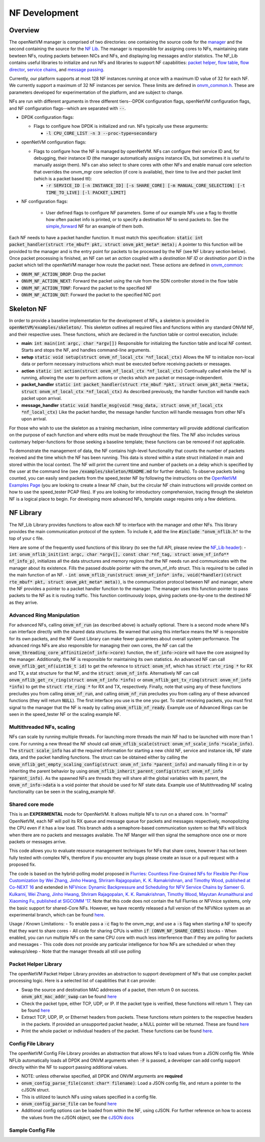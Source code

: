 NF Development
=====================================

Overview
----------

The openNetVM manager is comprised of two directories: one containing the source code for the `manager <https://github.com/sdnfv/openNetVM/tree/master/onvm/onvm_mgr>`_ and the second containing the source for the `NF Lib <https://github.com/sdnfv/openNetVM/tree/master/onvm/onvm_nflib>`_.  The manager is responsible for assigning cores to NFs, maintaining state bewteen NFs, routing packets between NICs and NFs, and displaying log messages and/or statistics.  The NF_Lib contains useful libraries to initialize and run NFs and libraries to support NF capabilities: `packet helper <https://github.com/sdnfv/openNetVM/blob/master/onvm/onvm_nflib/onvm_pkt_helper.h>`_, `flow table <https://github.com/sdnfv/openNetVM/blob/master/onvm/onvm_nflib/onvm_flow_table.h>`_, `flow director <https://github.com/sdnfv/openNetVM/blob/master/onvm/onvm_nflib/onvm_flow_dir.h>`_, `service chains <https://github.com/sdnfv/openNetVM/blob/master/onvm/onvm_nflib/onvm_sc_common.h>`_, and `message passing <https://github.com/sdnfv/openNetVM/blob/master/onvm/onvm_nflib/onvm_msg_common.h>`_.

Currently, our platform supports at most 128 NF instances running at once with a maximum ID value of 32 for each NF. We currently support a maximum of 32 NF instances per service. These limits are defined in `onvm_common.h <https://github.com/sdnfv/openNetVM/blob/master/onvm/onvm_nflib/onvm_common.h#L51>`_.  These are parameters developed for experimentation of the platform, and are subject to change.

NFs are run with different arguments in three different tiers--DPDK configuration flags, openNetVM configuration flags, and NF configuration flags--which are separated with :code:`--`.

- DPDK configuration flags:

  - Flags to configure how DPDK is initialized and run. NFs typically use these arguments:

    - :code:`-l CPU_CORE_LIST -n 3 --proc-type=secondary`

- openNetVM configuration flags:

  - Flags to configure how the NF is managed by openNetVM.  NFs can configure their service ID and, for debugging, their instance ID (the manager automatically assigns instance IDs, but sometimes it is useful to manually assign them). NFs can also select to share cores with other NFs and enable manual core selection that overrides the onvm_mgr core selection (if core is available), their time to live and their packet limit (which is a packet based ttl):

    - :code:`-r SERVICE_ID [-n INSTANCE_ID] [-s SHARE_CORE] [-m MANUAL_CORE_SELECTION] [-t TIME_TO_LIVE] [-l PACKET_LIMIT]`

- NF configuration flags:

   - User defined flags to configure NF parameters.  Some of our example NFs use a flag to throttle how often packet info is printed, or to specify a destination NF to send packets to.  See the `simple_forward <https://github.com/sdnfv/openNetVM/blob/master/examples/simple_forward/forward.c#L82>`_ NF for an example of them both.

Each NF needs to have a packet handler function.  It must match this specification: :code:`static int packet_handler(struct rte_mbuf* pkt, struct onvm_pkt_meta* meta);`  A pointer to this function will be provided to the manager and is the entry point for packets to be processed by the NF (see NF Library section below).  Once packet processing is finished, an NF can set an *action* coupled with a *destination NF ID* or *destination port ID* in the packet which tell the openNetVM manager how route the packet next.  These *actions* are defined in `onvm_common <https://github.com/sdnfv/openNetVM/blob/master/onvm/onvm_nflib/onvm_common.h#L55>`_:

- :code:`ONVM_NF_ACTION_DROP`: Drop the packet
- :code:`ONVM_NF_ACTION_NEXT`: Forward the packet using the rule from the SDN controller stored in the flow table
- :code:`ONVM_NF_ACTION_TONF`: Forward the packet to the specified NF
- :code:`ONVM_NF_ACTION_OUT`: Forward the packet to the specified NIC port

Skeleton NF 
-------------
In order to provide a baseline implementation for the development of NFs, a skeleton is provided in :code:`openNetVM/examples/skeleton/`. This skeleton outlines all required files and functions within any standard ONVM NF, and their respective uses. These functions, which are declared in the function table or control execution, include:

- **main**: :code:`int main(int argc, char *argv[])` Responsible for initializing the function table and local NF context. Starts and stops the NF, and handles command-line arguments.
- **setup** :code:`static void setup(struct onvm_nf_local_ctx *nf_local_ctx)` Allows the NF to initialize non-local data or perform necessary instructions which must be executed before receiving packets or messages. 
- **action** :code:`static int action(struct onvm_nf_local_ctx *nf_local_ctx)` Continually called while the NF is running, allowing the user to perform actions or checks which are packet or message-independent.
- **packet_handler** :code:`static int packet_handler(struct rte_mbuf *pkt, struct onvm_pkt_meta *meta, struct onvm_nf_local_ctx *nf_local_ctx)` As described previously, the handler function will handle each packet upon arrival.
- **message_handler** :code:`static void handle_msg(void *msg_data, struct onvm_nf_local_ctx *nf_local_ctx)` Like the packet handler, the message handler function will handle messages from other NFs upon arrival.

For those who wish to use the skeleton as a training mechanism, inline commentary will provide additional clarification on the purpose of each function and where edits must be made throughout the files. The NF also includes various customary helper-functions for those seeking a baseline template; these functions can be removed if not applicable. 

To demonstrate the management of data, the NF contains high-level functionality that counts the number of packets received and the time which the NF has been running. This data is stored within a state struct initialized in main and stored within the local context. The NF will print the current time and number of packets on a delay which is specified by the user at the command line (see :code:`/examples/skeleton/README.md` for further details). To observe packets being counted, you can easily send packets from the speed_tester NF by following the instructions on the `OpenNetVM Examples Page <examples>`_ (you are looking to create a linear NF chain, but the circular NF chain instructions will provide context on how to use the speed_tester PCAP files). If you are looking for introductory comprehension, tracing through the skeleton NF is a logical place to begin. For developing more advanced NFs, template usage requires only a few deletions. 


NF Library
-------------

The NF_Lib Library provides functions to allow each NF to interface with the manager and other NFs.  This library provides the main communication protocol of the system.  To include it, add the line :code:`#include "onvm_nflib.h"` to the top of your c file.

Here are some of the frequently used functions of this library (to see the full API, please review the `NF_Lib header <https://github.com/sdnfv/openNetVM/blob/master/onvm/onvm_nflib/onvm_nflib.h>`_):
- :code:`int onvm_nflib_init(int argc, char *argv[], const char *nf_tag, struct onvm_nf_info** nf_info_p)`, initializes all the data structures and memory regions that the NF needs run and communicates with the manager about its existence. Fills the passed double pointer with the onvm_nf_info struct. This is required to be called in the main function of an NF.
- :code:`int onvm_nflib_run(struct onvm_nf_info* info, void(*handler)(struct rte_mbuf* pkt, struct onvm_pkt_meta* meta))`, is the communication protocol between NF and manager, where the NF provides a pointer to a packet handler function to the manager.  The manager uses this function pointer to pass packets to the NF as it is routing traffic.  This function continuously loops, giving packets one-by-one to the destined NF as they arrive.

Advanced Ring Manipulation
^^^^^^^^^^^^^^^^^^^^^^^^^^^^^

For advanced NFs, calling :code:`onvm_nf_run` (as described above) is actually optional. There is a second mode where NFs can interface directly with the shared data structures.  Be warned that using this interface means the NF is responsible for its own packets, and the NF Guest Library can make fewer guarantees about overall system performance.  The advanced rings NFs are also responsible for managing their own cores, the NF can call the :code:`onvm_threading_core_affinitize(nf_info->core)` function, the :code:`nf_info->core` will have the  core assigned by the manager. Additionally, the NF is responsible for maintaining its own statistics.  An advanced NF can call :code:`onvm_nflib_get_nf(uint16_t id)` to get the reference to :code:`struct onvm_nf`, which has :code:`struct rte_ring *` for RX and TX, a stat structure for that NF, and the :code:`struct onvm_nf_info`. Alternatively NF can call :code:`onvm_nflib_get_rx_ring(struct onvm_nf_info *info)` or :code:`onvm_nflib_get_tx_ring(struct onvm_nf_info *info)` to get the :code:`struct rte_ring *` for RX and TX, respectively. Finally, note that using any of these functions precludes you from calling :code:`onvm_nf_run`, and calling :code:`onvm_nf_run` precludes you from calling any of these advanced functions (they will return :code:`NULL`).  The first interface you use is the one you get. To start receiving packets, you must first signal to the manager that the NF is ready by calling :code:`onvm_nflib_nf_ready`.  
Example use of Advanced Rings can be seen in the speed_tester NF or the scaling example NF.

Multithreaded NFs, scaling
^^^^^^^^^^^^^^^^^^^^^^^^^^^^^^

NFs can scale by running multiple threads. For launching more threads the main NF had to be launched with more than 1 core. For running a new thread the NF should call :code:`onvm_nflib_scale(struct onvm_nf_scale_info *scale_info)`. The :code:`struct scale_info` has all the required information for starting a new child NF, service and instance ids, NF state data, and the packet handling functions. The struct can be obtained either by calling the :code:`onvm_nflib_get_empty_scaling_config(struct onvm_nf_info *parent_info)` and manually filling it in or by inheriting the parent behavior by using :code:`onvm_nflib_inherit_parent_config(struct onvm_nf_info *parent_info)`. As the spawned NFs are threads they will share all the global variables with its parent, the :code:`onvm_nf_info->data` is a void pointer that should be used for NF state data.
Example use of Multithreading NF scaling functionality can be seen in the scaling_example NF.

Shared core mode
^^^^^^^^^^^^^^^^^^^^

This is an **EXPERIMENTAL** mode for OpenNetVM. It allows multiple NFs to run on a shared core.  In "normal" OpenNetVM, each NF will poll its RX queue and message queue for packets and messages respectively, monopolizing the CPU even if it has a low load.  This branch adds a semaphore-based communication system so that NFs will block when there are no packets and messages available.  The NF Manger will then signal the semaphore once one or more packets or messages arrive.

This code allows you to evaluate resource management techniques for NFs that share cores, however it has not been fully tested with complex NFs, therefore if you encounter any bugs please create an issue or a pull request with a proposed fix.

The code is based on the hybrid-polling model proposed in `Flurries: Countless Fine-Grained NFs for Flexible Per-Flow Customization by Wei Zhang, Jinho Hwang, Shriram Rajagopalan, K. K. Ramakrishnan, and Timothy Wood, published at Co-NEXT 16 <https://dl.acm.org/citation.cfm?id=2999602>`_ and extended in `NFVnice: Dynamic Backpressure and Scheduling for NFV Service Chains by Sameer G. Kulkarni, Wei Zhang, Jinho Hwang, Shriram Rajagopalan, K. K. Ramakrishnan, Timothy Wood, Mayutan Arumaithurai and Xiaoming Fu, published at SIGCOMM '17 <https://dl.acm.org/citation.cfm?id=3098828>`_. Note that this code does not contain the full Flurries or NFVnice systems, only the basic support for shared-Core NFs. However, we have recently released a full version of the NFVNice system as an experimental branch, which can be found `here <https://github.com/sdnfv/openNetVM/tree/experimental/nfvnice-reinforce>`__.

Usage / Known Limitations:
- To enable pass a :code:`-c` flag to the onvm_mgr, and use a :code:`-s` flag when starting a NF to specify that they want to share cores
- All code for sharing CPUs is within :code:`if (ONVM_NF_SHARE_CORES)` blocks
- When enabled, you can run multiple NFs on the same CPU core with much less interference than if they are polling for packets and messages
- This code does not provide any particular intelligence for how NFs are scheduled or when they wakeup/sleep
- Note that the manager threads all still use polling

Packet Helper Library
^^^^^^^^^^^^^^^^^^^^^^^^^

The openNetVM Packet Helper Library provides an abstraction to support development of NFs that use complex packet processing logic.  Here is a selected list of capablities that it can provide:

- Swap the source and destination MAC addresses of a packet, then return 0 on success. :code:`onvm_pkt_mac_addr_swap` can be found `here <https://github.com/sdnfv/openNetVM/blob/master/onvm/onvm_nflib/onvm_pkt_helper.h#L56>`__
- Check the packet type, either TCP, UDP, or IP. If the packet type is verified, these functions will return 1. They can be found `here <https://github.com/sdnfv/openNetVM/blob/master/onvm/onvm_nflib/onvm_pkt_helper.h#L74>`__
- Extract TCP, UDP, IP, or Ethernet headers from packets. These functions return pointers to the respective headers in the packets. If provided an unsupported packet header, a NULL pointer will be returned.  These are found `here <https://github.com/sdnfv/openNetVM/blob/master/onvm/onvm_nflib/onvm_pkt_helper.h#L59>`__
- Print the whole packet or individual headers of the packet. These functions can be found `here <https://github.com/sdnfv/openNetVM/blob/master/onvm/onvm_nflib/onvm_pkt_helper.h#L86>`__.

Config File Library
^^^^^^^^^^^^^^^^^^^^^^^^

The openNetVM Config File Library provides an abstraction that allows
NFs to load values from a JSON config file. While NFLib automatically
loads all DPDK and ONVM arguments when :code:`-F` is passed, a developer can
add config support directly within the NF to support passing additional
values.

- NOTE: unless otherwise specified, all DPDK and ONVM arguments are **required**
- :code:`onvm_config_parse_file(const char* filename)`: Load a JSON config file, and return a pointer to the cJSON struct.
- This is utilized to launch NFs using values specified in a config
  file. 
- :code:`onvm_config_parse_file` can be found `here <https://github.com/sdnfv/openNetVM/blob/master/onvm/onvm_nflib/onvm_config_common.h#L51>`__
- Additional config options can be loaded from within the NF, using cJSON. For further reference on how to access the values from the cJSON object, see the `cJSON docs <https://github.com/DaveGamble/cJSON>`_

Sample Config File
^^^^^^^^^^^^^^^^^^^^^^

.. code-block::
   :linenos:
    
    {
        "dpdk": {
            "corelist": [STRING: corelist],
            "memory_channels": [INT: number of memory channels],
            "portmask": [INT: portmask]
        },

        "onvm": {
            "output": [STRING: output loc, either stdout or web],
            "serviceid": [INT: service ID for NF],
            "instanceid": [OPTIONAL, INT: this optional arg sets the instance ID of the NF]
        }
    }

